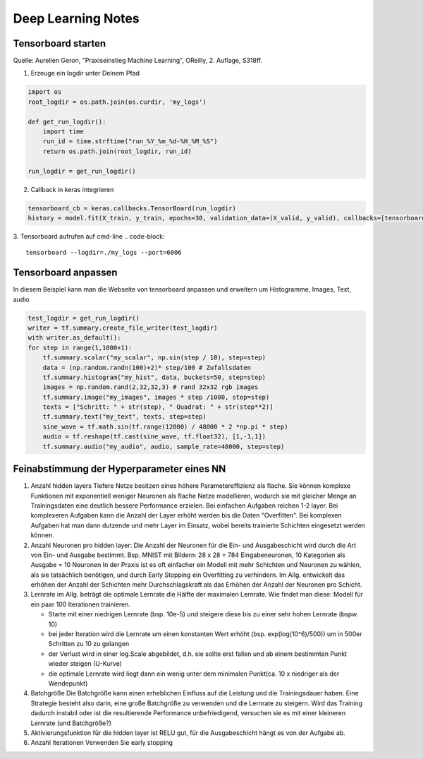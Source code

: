 .. _deeplearning:

#################################
Deep Learning Notes
#################################

Tensorboard starten
=====================
Quelle: Aurelien Geron, "Praxiseinstieg Machine Learning", OReilly, 2. Auflage, S318ff.

1. Erzeuge ein logdir unter Deinem Pfad 

.. code-block:: python

    import os
    root_logdir = os.path.join(os.curdir, 'my_logs')

    def get_run_logdir():
        import time
        run_id = time.strftime("run_%Y_%m_%d-%H_%M_%S")
        return os.path.join(root_logdir, run_id)

    run_logdir = get_run_logdir()

2. Callback in keras integrieren

.. code-block:: python
    
    tensorboard_cb = keras.callbacks.TensorBoard(run_logdir)
    history = model.fit(X_train, y_train, epochs=30, validation_data=(X_valid, y_valid), callbacks=[tensorboard_cb])

3. Tensorboard aufrufen auf cmd-line
.. code-block:: 

    tensorboard --logdir=./my_logs --port=6006


Tensorboard anpassen
======================
In diesem Beispiel kann man die Webseite von tensorboard anpassen und erweitern um Histogramme, Images, Text, audio

.. code-block:: python
    
    test_logdir = get_run_logdir()
    writer = tf.summary.create_file_writer(test_logdir)
    with writer.as_default():
    for step in range(1,1000+1):
        tf.summary.scalar("my_scalar", np.sin(step / 10), step=step)
        data = (np.random.randn(100)+2)* step/100 # Zufallsdaten
        tf.summary.histogram("my_hist", data, buckets=50, step=step)
        images = np.random.rand(2,32,32,3) # rand 32x32 rgb images
        tf.summary.image("my_images", images * step /1000, step=step)
        texts = ["Schritt: " + str(step), " Quadrat: " + str(step**2)]
        tf.summary.text("my_text", texts, step=step)
        sine_wave = tf.math.sin(tf.range(12000) / 48000 * 2 *np.pi * step)
        audio = tf.reshape(tf.cast(sine_wave, tf.float32), [1,-1,1])
        tf.summary.audio("my_audio", audio, sample_rate=48000, step=step)

Feinabstimmung der Hyperparameter eines NN
===========================================

1. Anzahl hidden layers
   Tiefere Netze besitzen eines höhere Parametereffizienz als flache. Sie können komplexe Funktionen mit exponentiell weniger Neuronen
   als flache Netze modellieren, wodurch sie mit gleicher Menge an Trainingsdaten eine deutlich bessere Performance erzielen. 
   Bei einfachen Aufgaben reichen 1-2 layer. Bei komplexeren Aufgaben kann die Anzahl der Layer erhöht werden bis die Daten "Overfitten".
   Bei komplexen Aufgaben hat man dann dutzende und mehr Layer im Einsatz, wobei bereits trainierte Schichten eingesetzt werden können. 

2. Anzahl Neuronen pro hidden layer:
   Die Anzahl der Neuronen für die Ein- und Ausgabeschicht wird durch die Art von Ein- und Ausgabe bestimmt. Bsp. MNIST mit Bildern:
   28 x 28 = 784 Eingabeneuronen, 10 Kategorien als Ausgabe = 10 Neuronen
   In der Praxis ist es oft einfacher ein Modell mit mehr Schichten und Neuronen zu wählen, als sie tatsächlich benötigen, und durch 
   Early Stopping ein Overfitting zu verhindern. 
   Im Allg. entwickelt das erhöhen der Anzahl der Schichten mehr Durchschlagskraft als das Erhöhen der Anzahl der Neuronen pro Schicht.

3. Lernrate 
   im Allg. beträgt die optimale Lernrate die Hälfte der maximalen Lernrate. Wie findet man diese: 
   Modell für ein paar 100 Iterationen trainieren. 
   
   * Starte mit einer niedrigen Lernrate (bsp. 10e-5) und steigere diese bis zu einer sehr hohen Lernrate (bspw. 10)
   * bei jeder Iteration wird die Lernrate um einen konstanten Wert erhöht (bsp. exp(log(10^6)/500)) um in 500er Schritten zu 10 zu gelangen
   * der Verlust wird in einer log.Scale abgebildet, d.h. sie sollte erst fallen und ab einem bestimmten Punkt wieder steigen (U-Kurve)
   * die optimale Lernrate wird liegt dann ein wenig unter dem minimalen Punkt(ca. 10 x niedriger als der Wendepunkt)

4. Batchgröße
   Die Batchgröße kann einen erheblichen Einfluss auf die Leistung und die Trainingsdauer haben. 
   Eine Strategie besteht also darin, eine große Batchgröße zu verwenden und die Lernrate zu steigern. Wird das Training dadurch instabil oder
   ist die resultierende Performance unbefriedigend, versuchen sie es mit einer kleineren Lernrate (und Batchgröße?)

5. Aktivierungsfunktion
   für die hidden layer ist RELU gut, für die Ausgabeschicht hängt es von der Aufgabe ab. 

6. Anzahl Iterationen
   Verwenden Sie early stopping